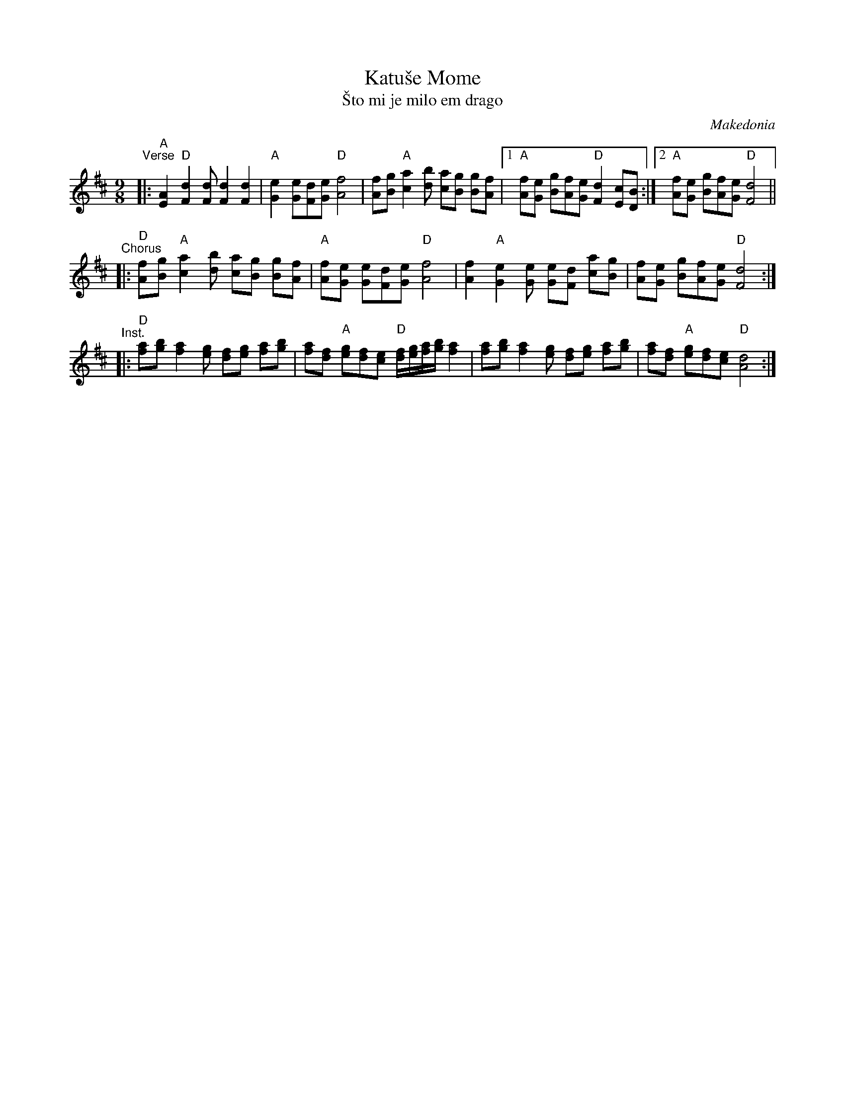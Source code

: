 X: 2
T: Katu\vse Mome
T: \vSto mi je milo em drago
O: Makedonia
Z: John Chambers <jc@trillian.mit.edu>
M: 9/8
L: 1/8
K: D
"^Verse"\
|: "A"[A2E2] "D"[d2F2][dF] [d2F2] [d2F2] \
| "A"[e2G2] [eG][dF][eG] "D"[f4A4] \
| [fA][gB] "A"[a2c2][bd] [ac][gB] [gB][fA] \
|1 "A"[fA][eG] [gB][fA][eG] "D"[d2F2] [cE][BD] \
:|2 "A"[fA][eG] [gB][fA][eG] "D"[d4F4] ||
"^Chorus"\
|: "D"[fA][gB] "A"[a2c2][bd] [ac][gB] [gB][fA] \
| "A"[fA][eG] [eG][dF][eG] "D"[f4A4] \
| [f2A2] "A"[e2G2][eG] [eG][dF] [ac][gB] \
| [fA][eG] [gB][fA][eG] "D"[d4F4] :|
"^Inst."\
|: "D"[af][bg] [a2f2][ge] [fd][ge] [af][bg] \
| [af][fd] "A"[ge][fd][ec] "D"[f/d/][g/e/][a/f/][b/g/] [a2f2] \
| [af][bg] [a2f2][ge] [fd][ge] [af][bg] \
| [af][fd] "A"[ge][fd][ec] "D"[d4A4] :|
